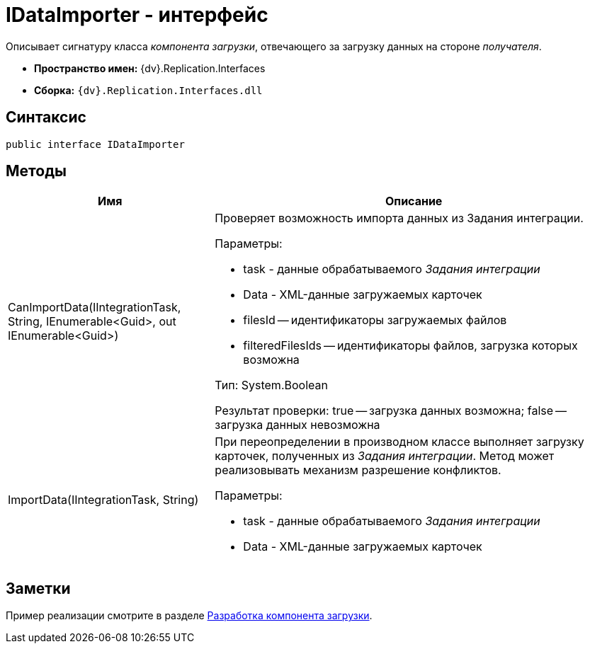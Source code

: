 = IDataImporter - интерфейс

Описывает сигнатуру класса _компонента загрузки_, отвечающего за загрузку данных на стороне _получателя_.

* *Пространство имен:* {dv}.Replication.Interfaces
* *Сборка:* `{dv}.Replication.Interfaces.dll`

== Синтаксис

[source,pre,codeblock,language-csharp]
----
public interface IDataImporter
----

== Методы

[cols="34%,66%",options="header"]
|===
|Имя |Описание
|CanImportData(IIntegrationTask, String, IEnumerable<Guid>, out IEnumerable<Guid>) a|
Проверяет возможность импорта данных из Задания интеграции.

Параметры:

* task - данные обрабатываемого _Задания интеграции_
* Data - XML-данные загружаемых карточек
* filesId -- идентификаторы загружаемых файлов
* filteredFilesIds -- идентификаторы файлов, загрузка которых возможна

Тип: System.Boolean

Результат проверки: true -- загрузка данных возможна; false -- загрузка данных невозможна

|ImportData(IIntegrationTask, String) a|
При переопределении в производном классе выполняет загрузку карточек, полученных из _Задания интеграции_. Метод может реализовывать механизм разрешение конфликтов.

Параметры:

* task - данные обрабатываемого _Задания интеграции_
* Data - XML-данные загружаемых карточек

|===

== Заметки

Пример реализации смотрите в разделе xref:UseAPIDataImporter.adoc[Разработка компонента загрузки].
